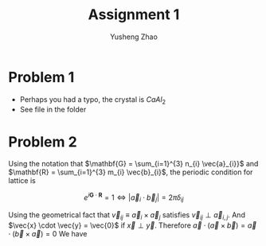 #+TITLE: Assignment 1
#+AUTHOR: Yusheng Zhao
#+OPTIONS: toc:nil
#+LATEX_HEADER: \usepackage{amsthm}

* Problem 1
- Perhaps you had a typo, the crystal is $CaAl_{2}$
- See file in the folder

* Problem 2
Using the notation that \(\mathbf{G} = \sum_{i=1}^{3} n_{i} \vec{a}_{i}}\) and
\(\mathbf{R} = \sum_{i=1}^{3} m_{i} \vec{b}_{i}\), the periodic condition for
lattice is

\[ e^{i \mathbf{G} \cdot \mathbf{R}} = 1 \iff |\vec{a}_{i} \cdot \vec{b}_{j}| = 2\pi \delta_{ij}\]

Using the geometrical fact that $\vec{v}_{ij} \equiv \vec{a}_{i} \times
\vec{a}_{j}$ satisfies $\vec{v}_{ij} \perp \vec{a}_{i,j}$. And $\vec{x} \cdot
\vec{y} = \vec{0}$ if $\vec{x} \perp \vec{y}$. Therefore \(\vec{a} \cdot
(\vec{a} \times \vec{b}) = \vec{a} \cdot (\vec{b} \times \vec{a}) = 0\) We have

\begin{align}
    \vec{a}_{i} \cdot \vec{b}_{j} & = \vec{a}_{i} \cdot 2\pi \frac{\vec{a}_{k} \times \vec{a}_{l}}{\vec{a}_{j} \cdot \vec{a}_{k} \times \vec{a}_{l}} \\
                                 & = \begin{cases}
                                         0, & \text{if $i=k$ or $i=l$}. \\
                                         2\pi, & \text{if $i = j$}.
                                      \end{cases} \\
                                 & = 2\pi \delta_{ij} \qed
\end{align}
